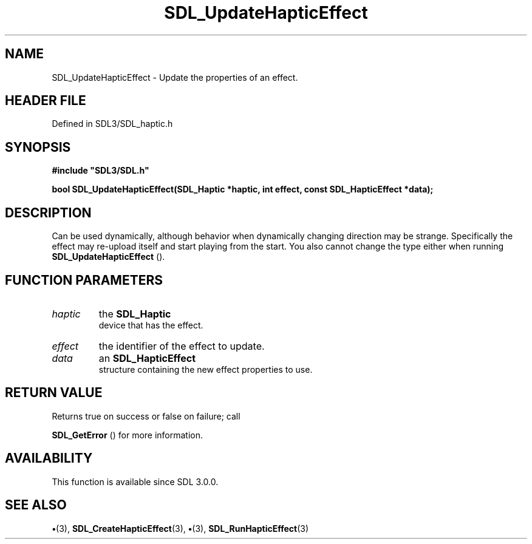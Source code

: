 .\" This manpage content is licensed under Creative Commons
.\"  Attribution 4.0 International (CC BY 4.0)
.\"   https://creativecommons.org/licenses/by/4.0/
.\" This manpage was generated from SDL's wiki page for SDL_UpdateHapticEffect:
.\"   https://wiki.libsdl.org/SDL_UpdateHapticEffect
.\" Generated with SDL/build-scripts/wikiheaders.pl
.\"  revision SDL-preview-3.1.3
.\" Please report issues in this manpage's content at:
.\"   https://github.com/libsdl-org/sdlwiki/issues/new
.\" Please report issues in the generation of this manpage from the wiki at:
.\"   https://github.com/libsdl-org/SDL/issues/new?title=Misgenerated%20manpage%20for%20SDL_UpdateHapticEffect
.\" SDL can be found at https://libsdl.org/
.de URL
\$2 \(laURL: \$1 \(ra\$3
..
.if \n[.g] .mso www.tmac
.TH SDL_UpdateHapticEffect 3 "SDL 3.1.3" "Simple Directmedia Layer" "SDL3 FUNCTIONS"
.SH NAME
SDL_UpdateHapticEffect \- Update the properties of an effect\[char46]
.SH HEADER FILE
Defined in SDL3/SDL_haptic\[char46]h

.SH SYNOPSIS
.nf
.B #include \(dqSDL3/SDL.h\(dq
.PP
.BI "bool SDL_UpdateHapticEffect(SDL_Haptic *haptic, int effect, const SDL_HapticEffect *data);
.fi
.SH DESCRIPTION
Can be used dynamically, although behavior when dynamically changing
direction may be strange\[char46] Specifically the effect may re-upload itself and
start playing from the start\[char46] You also cannot change the type either when
running 
.BR SDL_UpdateHapticEffect
()\[char46]

.SH FUNCTION PARAMETERS
.TP
.I haptic
the 
.BR SDL_Haptic
 device that has the effect\[char46]
.TP
.I effect
the identifier of the effect to update\[char46]
.TP
.I data
an 
.BR SDL_HapticEffect
 structure containing the new effect properties to use\[char46]
.SH RETURN VALUE
Returns true on success or false on failure; call

.BR SDL_GetError
() for more information\[char46]

.SH AVAILABILITY
This function is available since SDL 3\[char46]0\[char46]0\[char46]

.SH SEE ALSO
.BR \(bu (3),
.BR SDL_CreateHapticEffect (3),
.BR \(bu (3),
.BR SDL_RunHapticEffect (3)
